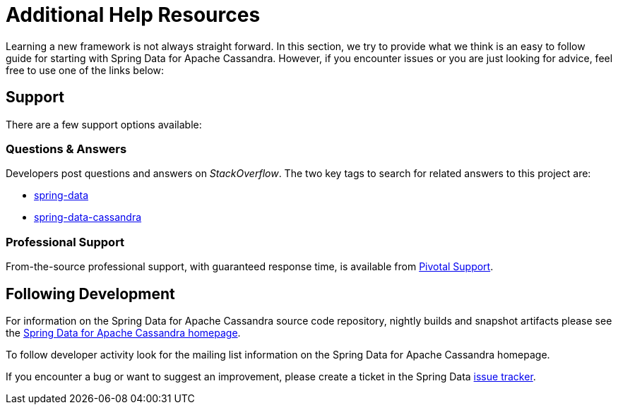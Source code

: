 [[get-started]]
= Additional Help Resources

Learning a new framework is not always straight forward. In this section, we try to provide what we think is an easy
to follow guide for starting with Spring Data for Apache Cassandra. However, if you encounter issues or you are just looking
for advice, feel free to use one of the links below:

[[get-started.help]]
== Support

There are a few support options available:

[[get-started.help.community]]
=== Questions & Answers

Developers post questions and answers on _StackOverflow_. The two key tags to search for related answers to
this project are:

* http://stackoverflow.com/questions/tagged/spring-data[spring-data]
* http://stackoverflow.com/questions/tagged/spring-data-cassandra[spring-data-cassandra]

[[get-started.help.professional]]
=== Professional Support

From-the-source professional support, with guaranteed response time, is available from
http://www.pivotal.io/support[Pivotal Support].

[[get-started.up-to-date]]
== Following Development

For information on the Spring Data for Apache Cassandra source code repository, nightly builds and snapshot artifacts
please see the http://projects.spring.io/spring-data-cassandra/[Spring Data for Apache Cassandra homepage].

To follow developer activity look for the mailing list information on the Spring Data for Apache Cassandra homepage.

If you encounter a bug or want to suggest an improvement, please create a ticket in the Spring Data
https://jira.spring.io/browse/DATACASS[issue tracker].
